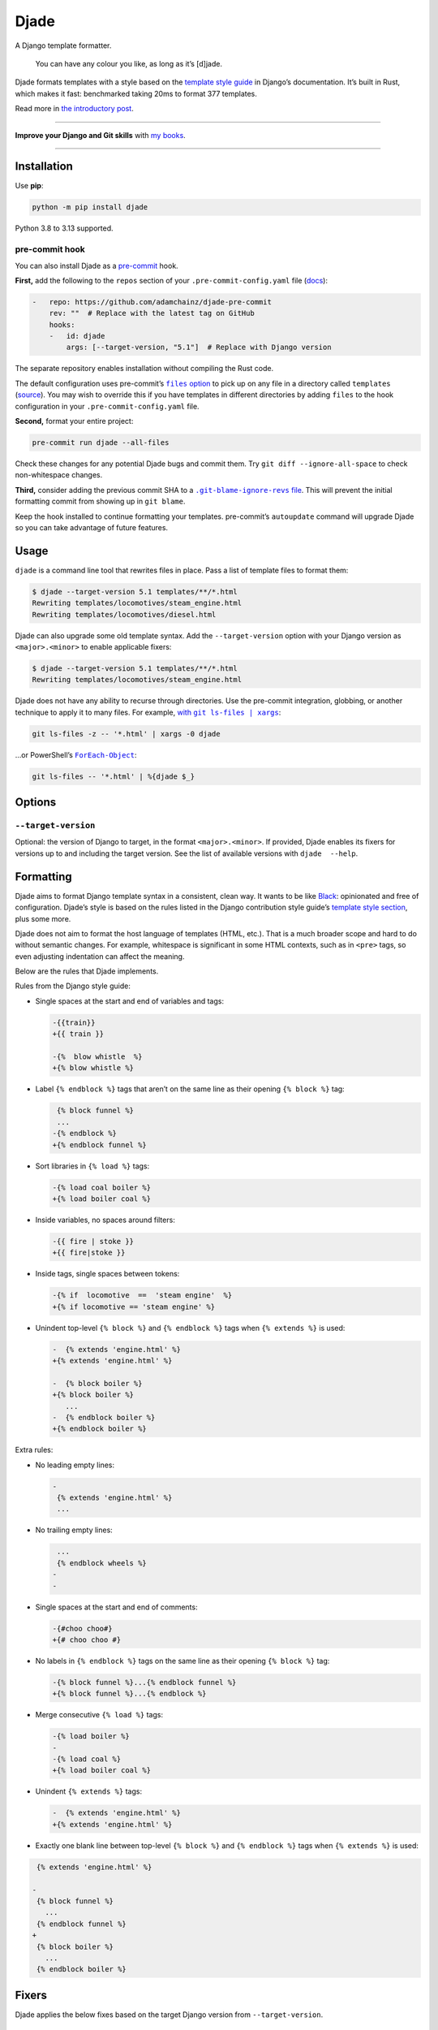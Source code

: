=====
Djade
=====

.. image:: https://img.shields.io/github/actions/workflow/status/adamchainz/djade/main.yml.svg?branch=main&style=for-the-badge
   :target: https://github.com/adamchainz/djade/actions?workflow=CI

.. image:: https://img.shields.io/pypi/v/djade.svg?style=for-the-badge
   :target: https://pypi.org/project/djade/

.. image:: https://img.shields.io/badge/pre--commit-enabled-brightgreen?logo=pre-commit&logoColor=white&style=for-the-badge
   :target: https://github.com/pre-commit/pre-commit
   :alt: pre-commit

.. figure:: https://raw.githubusercontent.com/adamchainz/djade/main/logo.svg
   :alt: You can have any colour you like, as long as it’s jade.

..

A Django template formatter.

    You can have any colour you like, as long as it’s [d]jade.

Djade formats templates with a style based on the `template style guide <https://docs.djangoproject.com/en/dev/internals/contributing/writing-code/coding-style/#template-style>`__ in Django’s documentation.
It’s built in Rust, which makes it fast: benchmarked taking 20ms to format 377 templates.

Read more in `the introductory post <https://adamj.eu/tech/2024/09/26/django-introducing-djade/>`__.

----

**Improve your Django and Git skills** with `my books <https://adamj.eu/books/>`__.

----

Installation
============

Use **pip**:

.. code-block:: sh

    python -m pip install djade

Python 3.8 to 3.13 supported.

pre-commit hook
---------------

You can also install Djade as a `pre-commit <https://pre-commit.com/>`__ hook.

**First,** add the following to the ``repos`` section of your ``.pre-commit-config.yaml`` file (`docs <https://pre-commit.com/#plugins>`__):

.. code-block:: yaml

    -   repo: https://github.com/adamchainz/djade-pre-commit
        rev: ""  # Replace with the latest tag on GitHub
        hooks:
        -   id: djade
            args: [--target-version, "5.1"]  # Replace with Django version

The separate repository enables installation without compiling the Rust code.

The default configuration uses pre-commit’s |files option|__ to pick up on any file in a directory called ``templates`` (`source <https://github.com/adamchainz/djade-pre-commit/blob/main/.pre-commit-hooks.yaml>`__).
You may wish to override this if you have templates in different directories by adding ``files`` to the hook configuration in your ``.pre-commit-config.yaml`` file.

.. |files option| replace:: ``files`` option
__ https://pre-commit.com/#creating-new-hooks

**Second,** format your entire project:

.. code-block:: sh

    pre-commit run djade --all-files

Check these changes for any potential Djade bugs and commit them.
Try ``git diff --ignore-all-space`` to check non-whitespace changes.

**Third,** consider adding the previous commit SHA to a |.git-blame-ignore-revs file|__.
This will prevent the initial formatting commit from showing up in ``git blame``.

.. |.git-blame-ignore-revs file| replace:: ``.git-blame-ignore-revs`` file
__ https://docs.github.com/en/repositories/working-with-files/using-files/viewing-a-file#ignore-commits-in-the-blame-view

Keep the hook installed to continue formatting your templates.
pre-commit’s ``autoupdate`` command will upgrade Djade so you can take advantage of future features.

Usage
=====

``djade`` is a command line tool that rewrites files in place.
Pass a list of template files to format them:

.. code-block:: console

    $ djade --target-version 5.1 templates/**/*.html
    Rewriting templates/locomotives/steam_engine.html
    Rewriting templates/locomotives/diesel.html

Djade can also upgrade some old template syntax.
Add the ``--target-version`` option with your Django version as ``<major>.<minor>`` to enable applicable fixers:

.. code-block:: console

    $ djade --target-version 5.1 templates/**/*.html
    Rewriting templates/locomotives/steam_engine.html

Djade does not have any ability to recurse through directories.
Use the pre-commit integration, globbing, or another technique to apply it to many files.
For example, |with git ls-files pipe xargs|_:

.. |with git ls-files pipe xargs| replace:: with ``git ls-files | xargs``
.. _with git ls-files pipe xargs: https://adamj.eu/tech/2022/03/09/how-to-run-a-command-on-many-files-in-your-git-repository/

.. code-block:: sh

    git ls-files -z -- '*.html' | xargs -0 djade

…or PowerShell’s |ForEach-Object|__:

.. |ForEach-Object| replace:: ``ForEach-Object``
__ https://learn.microsoft.com/en-us/powershell/module/microsoft.powershell.core/foreach-object

.. code-block:: powershell

    git ls-files -- '*.html' | %{djade $_}

Options
=======

``--target-version``
--------------------

Optional: the version of Django to target, in the format ``<major>.<minor>``.
If provided, Djade enables its fixers for versions up to and including the target version.
See the list of available versions with ``djade  --help``.

Formatting
==========

Djade aims to format Django template syntax in a consistent, clean way.
It wants to be like `Black <https://black.readthedocs.io/en/stable/>`__: opinionated and free of configuration.
Djade’s style is based on the rules listed in the Django contribution style guide’s `template style section <https://docs.djangoproject.com/en/dev/internals/contributing/writing-code/coding-style/#template-style>`__, plus some more.

Djade does not aim to format the host language of templates (HTML, etc.).
That is a much broader scope and hard to do without semantic changes.
For example, whitespace is significant in some HTML contexts, such as in ``<pre>`` tags, so even adjusting indentation can affect the meaning.

Below are the rules that Djade implements.

Rules from the Django style guide:

* Single spaces at the start and end of variables and tags:

  .. code-block:: diff

    -{{train}}
    +{{ train }}

    -{%  blow whistle  %}
    +{% blow whistle %}

* Label ``{% endblock %}`` tags that aren’t on the same line as their opening ``{% block %}`` tag:

  .. code-block:: diff

     {% block funnel %}
     ...
    -{% endblock %}
    +{% endblock funnel %}

* Sort libraries in ``{% load %}`` tags:

  .. code-block:: diff

    -{% load coal boiler %}
    +{% load boiler coal %}

* Inside variables, no spaces around filters:

  .. code-block:: diff

    -{{ fire | stoke }}
    +{{ fire|stoke }}

* Inside tags, single spaces between tokens:

  .. code-block:: diff

    -{% if  locomotive  ==  'steam engine'  %}
    +{% if locomotive == 'steam engine' %}

* Unindent top-level ``{% block %}`` and ``{% endblock %}`` tags when ``{% extends %}`` is used:

  .. code-block:: diff

    -  {% extends 'engine.html' %}
    +{% extends 'engine.html' %}

    -  {% block boiler %}
    +{% block boiler %}
       ...
    -  {% endblock boiler %}
    +{% endblock boiler %}

Extra rules:

* No leading empty lines:

  .. code-block:: diff

    -
     {% extends 'engine.html' %}
     ...

* No trailing empty lines:

  .. code-block:: diff

     ...
     {% endblock wheels %}
    -
    -

* Single spaces at the start and end of comments:

  .. code-block:: diff

    -{#choo choo#}
    +{# choo choo #}

* No labels in ``{% endblock %}`` tags on the same line as their opening ``{% block %}`` tag:

  .. code-block:: diff

    -{% block funnel %}...{% endblock funnel %}
    +{% block funnel %}...{% endblock %}

* Merge consecutive ``{% load %}`` tags:

  .. code-block:: diff

    -{% load boiler %}
    -
    -{% load coal %}
    +{% load boiler coal %}

* Unindent ``{% extends %}`` tags:

  .. code-block:: diff

    -  {% extends 'engine.html' %}
    +{% extends 'engine.html' %}

* Exactly one blank line between top-level ``{% block %}`` and ``{% endblock %}`` tags when ``{% extends %}`` is used:

.. code-block:: diff

     {% extends 'engine.html' %}

    -
     {% block funnel %}
       ...
     {% endblock funnel %}
    +
     {% block boiler %}
       ...
     {% endblock boiler %}

Fixers
======

Djade applies the below fixes based on the target Django version from ``--target-version``.

Django 4.2+: ``length_is`` -> ``length``
----------------------------------------

From the `release note <https://docs.djangoproject.com/en/4.2/releases/4.2/#id1>`__:

    The ``length_is`` template filter is deprecated in favor of ``length`` and the ``==`` operator within an ``{% if %}`` tag.

Djade updates usage of the deprecated filter within ``if`` tags, without other conditions, appropriately:

.. code-block:: diff

    -{% if engines|length_is:1 %}
    +{% if engines|length == 1 %}

Django 4.1+: empty ID ``json_script`` fixer
-------------------------------------------

From the `release note <https://docs.djangoproject.com/en/4.1/releases/4.1/#templates>`__:

    The HTML ``<script>`` element ``id`` attribute is no longer required when wrapping the ``json_script`` template filter.

Djade removes the argument where ``json_script`` is passed an empty string, to avoid emitting ``id=""``:

.. code-block:: diff

    -{% tracks|json_script:"" %}
    +{% tracks|json_script %}

Django 3.1+: ``trans`` -> ``translate``, ``blocktrans`` / ``endblocktrans`` -> ``blocktranslate`` / ``endblocktranslate``
-------------------------------------------------------------------------------------------------------------------------

From the `release note <https://docs.djangoproject.com/en/3.1/releases/3.1/#templates>`__:

    The renamed ``translate`` and ``blocktranslate`` template tags are introduced for internationalization in template code.
    The older ``trans`` and ``blocktrans`` template tags aliases continue to work, and will be retained for the foreseeable future.

Djade updates the deprecated tags appropriately:

.. code-block:: diff

    -{% trans "Engine colours" %}
    +{% translate "Engine colours" %}

    -{% blocktrans with colour=engine.colour %}
    +{% blocktranslate with colour=engine.colour %}
     This engine is {{ colour }}.
    -{% endblocktrans %}
    +{% endblocktranslate %}

Django 3.1+: ``ifequal`` and ``ifnotequal`` -> ``if``
-----------------------------------------------------

From the `release note <https://docs.djangoproject.com/en/3.1/releases/3.1/#id2:~:text=The%20%7B%25%20ifequal%20%25%7D%20and%20%7B%25%20ifnotequal%20%25%7D%20template%20tags>`__:

    The ``{% ifequal %}`` and ``{% ifnotequal %}`` template tags are deprecated in favor of ``{% if %}``.

Djade updates the deprecated tags appropriately:

.. code-block:: diff

    -{% ifequal engine.colour 'blue' %}
    +{% if engine.colour == 'blue' %}
     Thomas!
    -{% endifequal %}
    +{% endif %}

    -{% ifnotequal engine.colour 'blue' %}
    +{% if engine.colour != 'blue' %}
     Not Thomas.
    -{% endifnotequal %}
    +{% endif %}

Django 2.1+: ``admin_static`` and ``staticfiles`` -> ``static``
---------------------------------------------------------------

From the `release note <https://docs.djangoproject.com/en/2.1/releases/2.1/#features-deprecated-in-2-1>`__:

    ``{% load staticfiles %}`` and ``{% load admin_static %}`` are deprecated in favor of ``{% load static %}``, which works the same.

Djade updates ``{% load %}`` tags appropriately:

.. code-block:: diff

    -{% load staticfiles %}
    +{% load static %}

    -{% load admin_static %}
    +{% load static %}
